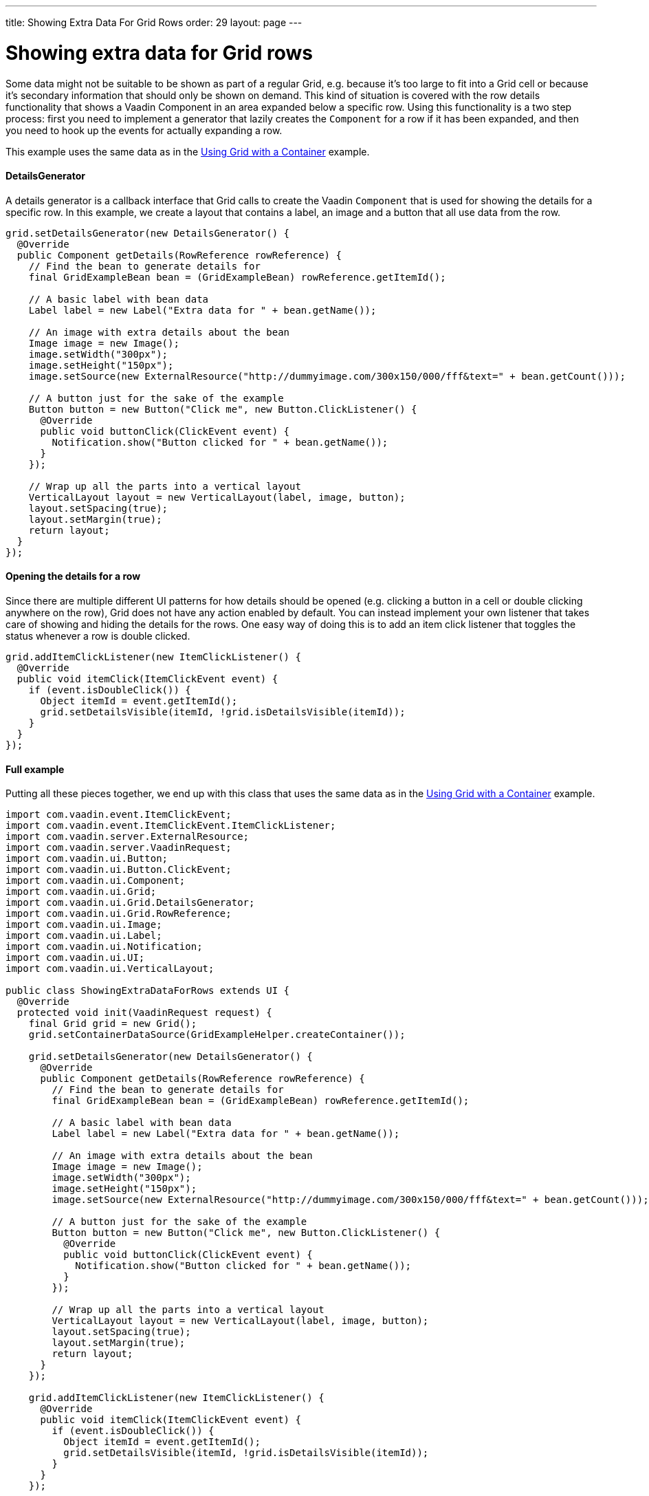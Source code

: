 ---
title: Showing Extra Data For Grid Rows
order: 29
layout: page
---

[[showing-extra-data-for-grid-rows]]
= Showing extra data for Grid rows

Some data might not be suitable to be shown as part of a regular Grid,
e.g. because it's too large to fit into a Grid cell or because it's
secondary information that should only be shown on demand. This kind of
situation is covered with the row details functionality that shows a
Vaadin Component in an area expanded below a specific row. Using this
functionality is a two step process: first you need to implement a
generator that lazily creates the `Component` for a row if it has been
expanded, and then you need to hook up the events for actually expanding
a row.

This example uses the same data as in the
<<UsingGridWithAContainer#using-grid-with-a-container,
Using Grid with a Container>> example.

[[detailsgenerator]]
DetailsGenerator
^^^^^^^^^^^^^^^^

A details generator is a callback interface that Grid calls to create
the Vaadin `Component` that is used for showing the details for a specific
row. In this example, we create a layout that contains a label, an image
and a button that all use data from the row.

[source,java]
....
grid.setDetailsGenerator(new DetailsGenerator() {
  @Override
  public Component getDetails(RowReference rowReference) {
    // Find the bean to generate details for
    final GridExampleBean bean = (GridExampleBean) rowReference.getItemId();

    // A basic label with bean data
    Label label = new Label("Extra data for " + bean.getName());

    // An image with extra details about the bean
    Image image = new Image();
    image.setWidth("300px");
    image.setHeight("150px");
    image.setSource(new ExternalResource("http://dummyimage.com/300x150/000/fff&text=" + bean.getCount()));

    // A button just for the sake of the example
    Button button = new Button("Click me", new Button.ClickListener() {
      @Override
      public void buttonClick(ClickEvent event) {
        Notification.show("Button clicked for " + bean.getName());
      }
    });

    // Wrap up all the parts into a vertical layout
    VerticalLayout layout = new VerticalLayout(label, image, button);
    layout.setSpacing(true);
    layout.setMargin(true);
    return layout;
  }
});
....

[[opening-the-details-for-a-row]]
Opening the details for a row
^^^^^^^^^^^^^^^^^^^^^^^^^^^^^

Since there are multiple different UI patterns for how details should be
opened (e.g. clicking a button in a cell or double clicking anywhere on
the row), Grid does not have any action enabled by default. You can
instead implement your own listener that takes care of showing and
hiding the details for the rows. One easy way of doing this is to add an
item click listener that toggles the status whenever a row is double
clicked.

[source,java]
....
grid.addItemClickListener(new ItemClickListener() {
  @Override
  public void itemClick(ItemClickEvent event) {
    if (event.isDoubleClick()) {
      Object itemId = event.getItemId();
      grid.setDetailsVisible(itemId, !grid.isDetailsVisible(itemId));
    }
  }
});
....

[[full-example]]
Full example
^^^^^^^^^^^^

Putting all these pieces together, we end up with this class that uses
the same data as in the <<UsingGridWithAContainer#, Using
Grid with a Container>> example.

[source,java]
....
import com.vaadin.event.ItemClickEvent;
import com.vaadin.event.ItemClickEvent.ItemClickListener;
import com.vaadin.server.ExternalResource;
import com.vaadin.server.VaadinRequest;
import com.vaadin.ui.Button;
import com.vaadin.ui.Button.ClickEvent;
import com.vaadin.ui.Component;
import com.vaadin.ui.Grid;
import com.vaadin.ui.Grid.DetailsGenerator;
import com.vaadin.ui.Grid.RowReference;
import com.vaadin.ui.Image;
import com.vaadin.ui.Label;
import com.vaadin.ui.Notification;
import com.vaadin.ui.UI;
import com.vaadin.ui.VerticalLayout;

public class ShowingExtraDataForRows extends UI {
  @Override
  protected void init(VaadinRequest request) {
    final Grid grid = new Grid();
    grid.setContainerDataSource(GridExampleHelper.createContainer());

    grid.setDetailsGenerator(new DetailsGenerator() {
      @Override
      public Component getDetails(RowReference rowReference) {
        // Find the bean to generate details for
        final GridExampleBean bean = (GridExampleBean) rowReference.getItemId();

        // A basic label with bean data
        Label label = new Label("Extra data for " + bean.getName());

        // An image with extra details about the bean
        Image image = new Image();
        image.setWidth("300px");
        image.setHeight("150px");
        image.setSource(new ExternalResource("http://dummyimage.com/300x150/000/fff&text=" + bean.getCount()));

        // A button just for the sake of the example
        Button button = new Button("Click me", new Button.ClickListener() {
          @Override
          public void buttonClick(ClickEvent event) {
            Notification.show("Button clicked for " + bean.getName());
          }
        });

        // Wrap up all the parts into a vertical layout
        VerticalLayout layout = new VerticalLayout(label, image, button);
        layout.setSpacing(true);
        layout.setMargin(true);
        return layout;
      }
    });

    grid.addItemClickListener(new ItemClickListener() {
      @Override
      public void itemClick(ItemClickEvent event) {
        if (event.isDoubleClick()) {
          Object itemId = event.getItemId();
          grid.setDetailsVisible(itemId, !grid.isDetailsVisible(itemId));
        }
      }
    });

    setContent(grid);
  }
}
....
